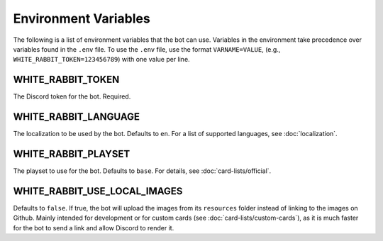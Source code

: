 *********************
Environment Variables
*********************

The following is a list of environment variables that the bot can use.
Variables in the environment take precedence over variables found in
the ``.env`` file. To use the ``.env`` file, use the format
``VARNAME=VALUE``, (e.g., ``WHITE_RABBIT_TOKEN=123456789``) with one value per line.


WHITE_RABBIT_TOKEN
-----

The Discord token for the bot. Required.


WHITE_RABBIT_LANGUAGE
-----------

The localization to be used by the bot. Defaults to ``en``. For a list of
supported languages, see :doc:`localization`.


WHITE_RABBIT_PLAYSET
------

The playset to use for the bot. Defaults to ``base``. For details, see
:doc:`card-lists/official`.


WHITE_RABBIT_USE_LOCAL_IMAGES
--------------------

Defaults to ``false``. If true, the bot will upload the images from its
``resources`` folder instead of linking to the images on Github. Mainly
intended for development or for custom cards
(see :doc:`card-lists/custom-cards`),
as it is much faster for the bot to send a link
and allow Discord to render it.
